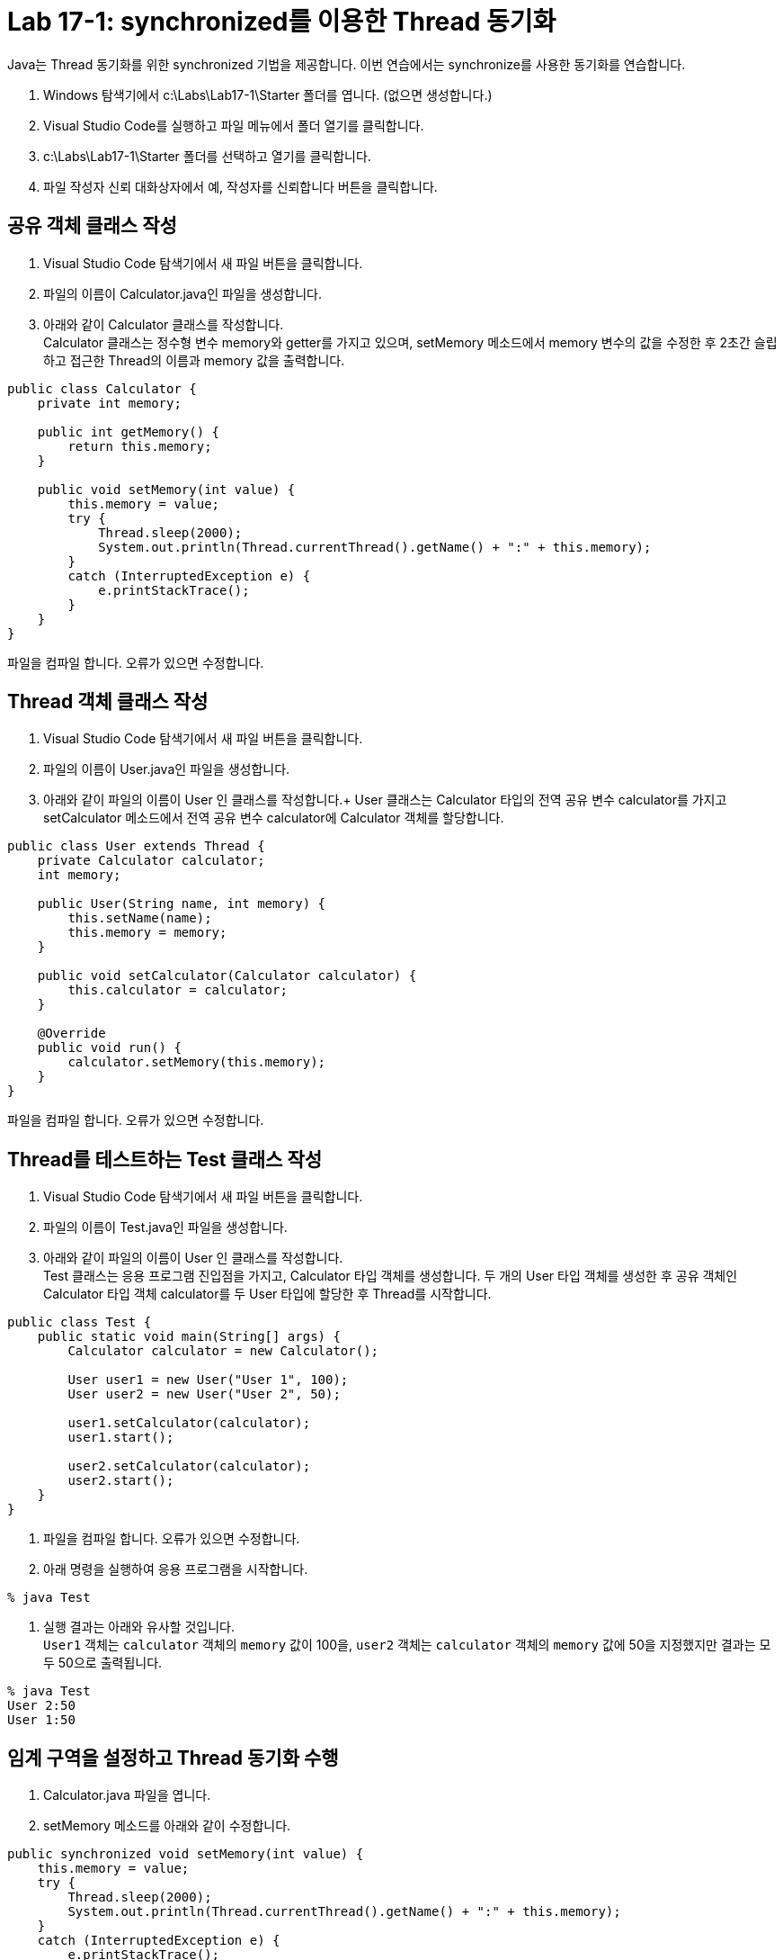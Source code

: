 = Lab 17-1: synchronized를 이용한 Thread 동기화

Java는 Thread 동기화를 위한 synchronized 기법을 제공합니다. 이번 연습에서는 synchronize를 사용한 동기화를 연습합니다.

1.	Windows 탐색기에서 c:\Labs\Lab17-1\Starter 폴더를 엽니다. (없으면 생성합니다.)
2.	Visual Studio Code를 실행하고 파일 메뉴에서 폴더 열기를 클릭합니다.
3.	c:\Labs\Lab17-1\Starter 폴더를 선택하고 열기를 클릭합니다.
4.	파일 작성자 신뢰 대화상자에서 예, 작성자를 신뢰합니다 버튼을 클릭합니다.

== 공유 객체 클래스 작성

1.	Visual Studio Code 탐색기에서 새 파일 버튼을 클릭합니다.
2.	파일의 이름이 Calculator.java인 파일을 생성합니다.
3.	아래와 같이 Calculator 클래스를 작성합니다. +
Calculator 클래스는 정수형 변수 memory와 getter를 가지고 있으며, setMemory 메소드에서 memory 변수의 값을 수정한 후 2초간 슬립하고 접근한 Thread의 이름과 memory 값을 출력합니다. 

[source, java]
----
public class Calculator {
    private int memory;

    public int getMemory() {
        return this.memory;
    }

    public void setMemory(int value) {
        this.memory = value;
        try {
            Thread.sleep(2000);
            System.out.println(Thread.currentThread().getName() + ":" + this.memory);
        }
        catch (InterruptedException e) {
            e.printStackTrace();
        }
    }
}
----

파일을 컴파일 합니다. 오류가 있으면 수정합니다.

== Thread 객체 클래스 작성

1.	Visual Studio Code 탐색기에서 새 파일 버튼을 클릭합니다.
2.	파일의 이름이 User.java인 파일을 생성합니다.
3.	아래와 같이 파일의 이름이 User 인 클래스를 작성합니다.+
User 클래스는 Calculator 타입의 전역 공유 변수 calculator를 가지고 setCalculator 메소드에서 전역 공유 변수 calculator에 Calculator 객체를 할당합니다.

[source, java]
----
public class User extends Thread {
    private Calculator calculator;
    int memory;

    public User(String name, int memory) {
        this.setName(name);
        this.memory = memory;
    }

    public void setCalculator(Calculator calculator) {
        this.calculator = calculator;
    }

    @Override
    public void run() {
        calculator.setMemory(this.memory);
    }
}
----
파일을 컴파일 합니다. 오류가 있으면 수정합니다.

== Thread를 테스트하는 Test 클래스 작성

1.	Visual Studio Code 탐색기에서 새 파일 버튼을 클릭합니다.
2.	파일의 이름이 Test.java인 파일을 생성합니다.
3.	아래와 같이 파일의 이름이 User 인 클래스를 작성합니다. +
Test 클래스는 응용 프로그램 진입점을 가지고, Calculator 타입 객체를 생성합니다. 두 개의 User 타입 객체를 생성한 후 공유 객체인 Calculator 타입 객체 calculator를 두 User 타입에 할당한 후 Thread를 시작합니다.

[source, java]
----
public class Test {
    public static void main(String[] args) {
        Calculator calculator = new Calculator();

        User user1 = new User("User 1", 100);
        User user2 = new User("User 2", 50);

        user1.setCalculator(calculator);
        user1.start();

        user2.setCalculator(calculator);
        user2.start();
    }
}
----

4. 파일을 컴파일 합니다. 오류가 있으면 수정합니다.
5. 아래 명령을 실행하여 응용 프로그램을 시작합니다.

----
% java Test
----

6. 실행 결과는 아래와 유사할 것입니다. +
`User1` 객체는 `calculator` 객체의 `memory` 값이 100을, `user2` 객체는 `calculator` 객체의 `memory` 값에 50을 지정했지만 결과는 모두 50으로 출력됩니다.

----
% java Test
User 2:50
User 1:50
----

== 임계 구역을 설정하고 Thread 동기화 수행

1.	Calculator.java 파일을 엽니다.
2.	setMemory 메소드를 아래와 같이 수정합니다.

[source, java]
----
public synchronized void setMemory(int value) {
    this.memory = value;
    try {
        Thread.sleep(2000);
        System.out.println(Thread.currentThread().getName() + ":" + this.memory);
    }
    catch (InterruptedException e) {
        e.printStackTrace();
    }
}
----

3. 아래 명령을 실행하여 Calculator 클래스를 다시 컴파일 합니다.

----
% javac Calculator.java
----

4. 아래 명령을 실행하여 응용 프로그램을 시작합니다.

----
% java Test
User 2:100
User 1:50
----

5. 연습이 종료되었습니다.

link:./29_Thread_상태_변화.adoc[다음: Thread 상태 변화]